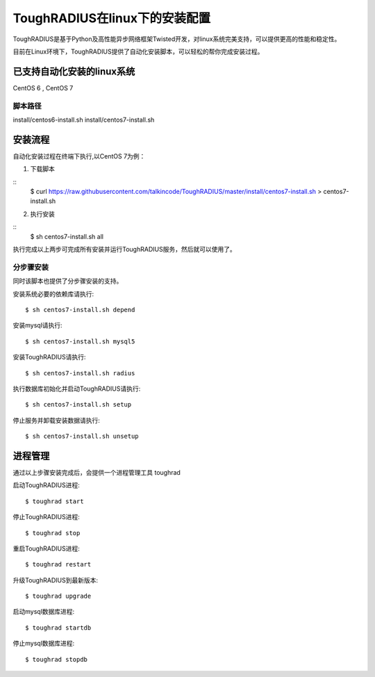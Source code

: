 ToughRADIUS在linux下的安装配置
====================================

ToughRADIUS是基于Python及高性能异步网络框架Twisted开发，对linux系统完美支持，可以提供更高的性能和稳定性。

目前在Linux环境下，ToughRADIUS提供了自动化安装脚本，可以轻松的帮你完成安装过程。

已支持自动化安装的linux系统
------------------------------------

CentOS 6 , CentOS 7

脚本路径
~~~~~~~~~~~~~~~~~~~~~~~~~~~~~~~~

install/centos6-install.sh
install/centos7-install.sh


安装流程
------------------------------------

自动化安装过程在终端下执行,以CentOS 7为例：

1. 下载脚本

::
    $ curl https://raw.githubusercontent.com/talkincode/ToughRADIUS/master/install/centos7-install.sh > centos7-install.sh

2. 执行安装

::
    $ sh centos7-install.sh all

执行完成以上两步可完成所有安装并运行ToughRADIUS服务，然后就可以使用了。


分步骤安装
~~~~~~~~~~~~~~~~~~~~~~~~~

同时该脚本也提供了分步骤安装的支持。

安装系统必要的依赖库请执行::

    $ sh centos7-install.sh depend

安装mysql请执行::

    $ sh centos7-install.sh mysql5

安装ToughRADIUS请执行::

    $ sh centos7-install.sh radius

执行数据库初始化并启动ToughRADIUS请执行::

    $ sh centos7-install.sh setup

停止服务并卸载安装数据请执行::

    $ sh centos7-install.sh unsetup



进程管理
------------------------------------

通过以上步骤安装完成后，会提供一个进程管理工具 toughrad

启动ToughRADIUS进程::

    $ toughrad start

停止ToughRADIUS进程::

    $ toughrad stop

重启ToughRADIUS进程::

    $ toughrad restart
    
升级ToughRADIUS到最新版本::

    $ toughrad upgrade    

启动mysql数据库进程::

    $ toughrad startdb

停止mysql数据库进程::

    $ toughrad stopdb